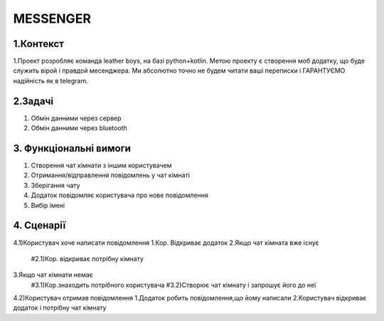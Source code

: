 ========================
MESSENGER
========================


**1.Контекст**
==============
1.Проект розробляє команда leather boys, на базі python+kotlin. Метою проекту є створення моб додатку, що буде служить вірой і правдой месенджера. Ми абсолютно точно не будем читати ваші переписки і ГАРАНТУЄМО надійність як в telegram.


**2.Задачі**
==============
1. Обмін данними через сервер
2. Обмін данними через bluetooth


**3. Функціональні вимоги**
==============
1. Створення чат кімнати з іншим користувачем
2. Отримання/відправлення повідомлень у чат кімнаті
3. Зберігання чату
4. Додаток повідомляє користувача про нове повідомлення
5. Вибір імені 


**4. Сценарії**
===============
4.1)Користувач хоче написати повідомлення
1.Кор. Відкриває додаток
2.Якщо чат кімната вже існує
  #2.1)Кор. відкриває потрібну кімнату

3.Якщо чат кімнати немає
  #3.1)Кор.знаходить потрібного користувача
  #3.2)Створює чат кімнату і запрошує його до неї

4.2)Користувач отримав повідомлення
1.Додаток робить повідомлення,що йому написали
2.Користувач відкриває додаток і потрібну чат кімнату
